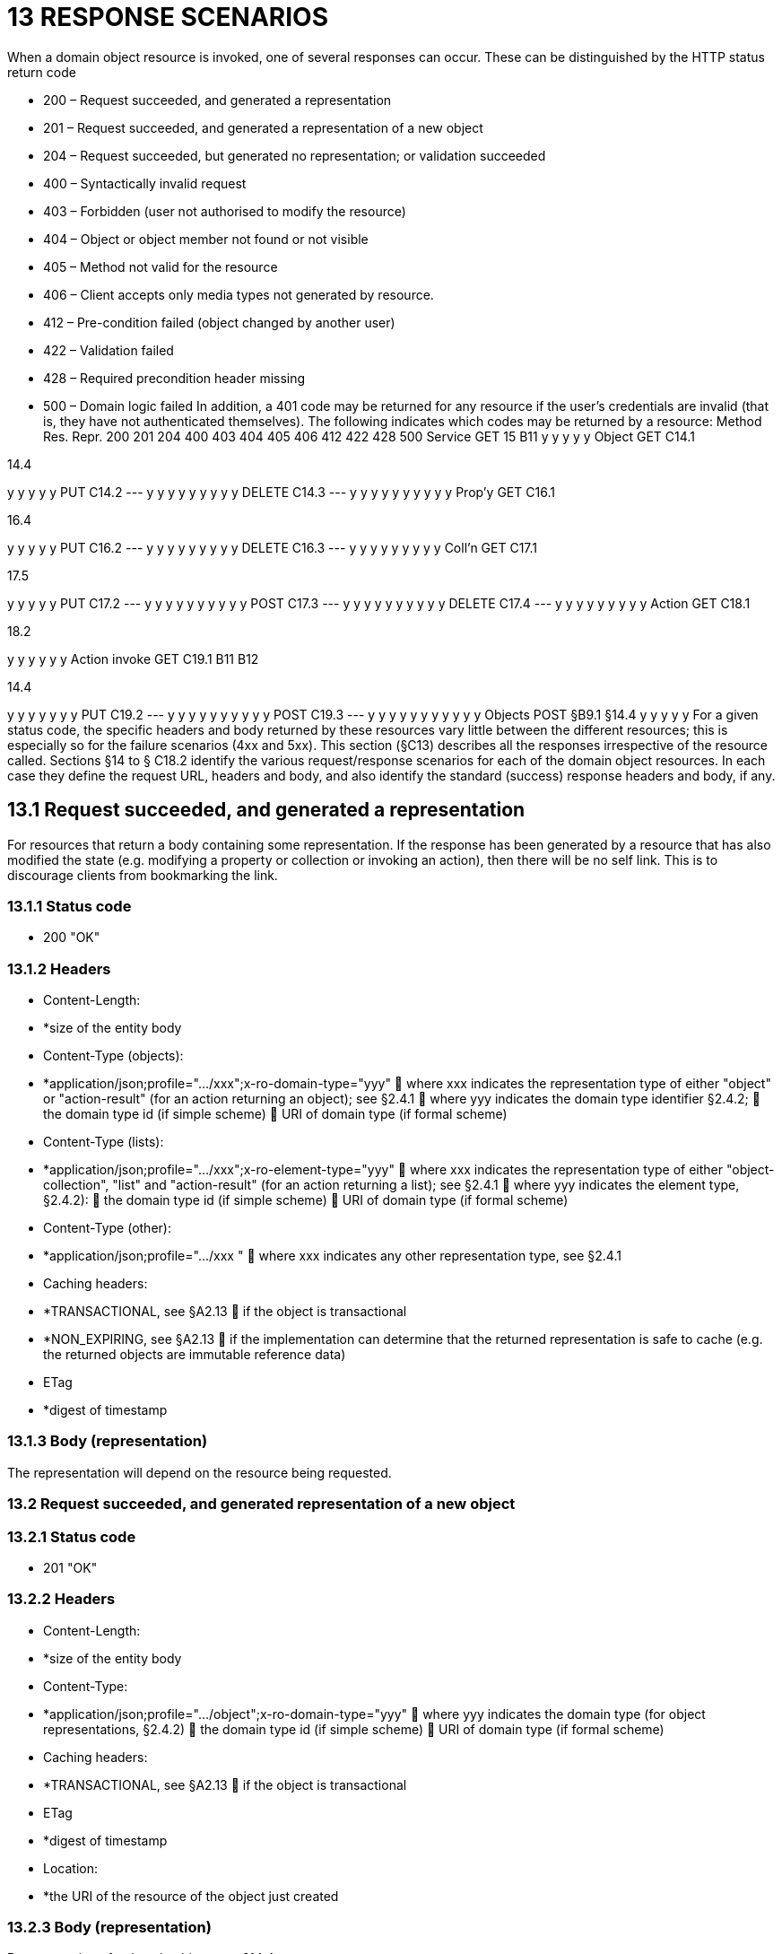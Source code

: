 = 13 RESPONSE SCENARIOS

When a domain object resource is invoked, one of several responses can occur.
These can be distinguished by the HTTP status return code

* 200 – Request succeeded, and generated a representation

* 201 – Request succeeded, and generated a representation of a new object

* 204 – Request succeeded, but generated no representation; or validation succeeded

* 400 – Syntactically invalid request

* 403 – Forbidden (user not authorised to modify the resource)

* 404 – Object or object member not found or not visible

* 405 – Method not valid for the resource

* 406 – Client accepts only media types not generated by resource.

* 412 – Pre-condition failed (object changed by another user)

* 422 – Validation failed

* 428 – Required precondition header missing

* 500 – Domain logic failed In addition, a 401 code may be returned for any resource if the user's credentials are invalid (that is, they have not authenticated themselves).
The following indicates which codes may be returned by a resource:
Method Res.
Repr. 200 201 204 400 403 404 405 406 412 422 428 500 Service GET 15 B11 y y y y y Object GET C14.1

14.4

y y y y y PUT C14.2
--- y y y y y y y y y DELETE C14.3
--- y y y y y y y y y y Prop'y GET C16.1

16.4

y y y y y PUT C16.2
--- y y y y y y y y y DELETE C16.3
--- y y y y y y y y y Coll'n GET C17.1

17.5

y y y y y PUT C17.2
--- y y y y y y y y y y POST C17.3
--- y y y y y y y y y y DELETE C17.4
--- y y y y y y y y y Action GET C18.1

18.2

y y y y y y Action invoke GET C19.1 B11 B12

14.4

y y y y y y y PUT C19.2
--- y y y y y y y y y y POST C19.3
--- y y y y y y y y y y y Objects POST §B9.1 §14.4 y y y y y For a given status code, the specific headers and body returned by these resources vary little between the different resources; this is especially so for the failure scenarios (4xx and 5xx).
This section (§C13) describes all the responses irrespective of the resource called.
Sections §14 to § C18.2 identify the various request/response scenarios for each of the domain object resources.
In each case they define the request URL, headers and body, and also identify the standard (success) response headers and body, if any.

== 13.1 Request succeeded, and generated a representation

For resources that return a body containing some representation.
If the response has been generated by a resource that has also modified the state (e.g. modifying a property or collection or invoking an action), then there will be no self link.
This is to discourage clients from bookmarking the link.

=== 13.1.1 Status code

* 200 "OK"

=== 13.1.2 Headers

* Content-Length:

* *size of the entity body

* Content-Type (objects):

* *application/json;profile=".../xxx";x-ro-domain-type="yyy"  where xxx indicates the representation type of either "object" or "action-result" (for an action returning an object); see §2.4.1  where yyy indicates the domain type identifier §2.4.2;  the domain type id (if simple scheme)  URI of domain type (if formal scheme)

* Content-Type (lists):

* *application/json;profile=".../xxx";x-ro-element-type="yyy"  where xxx indicates the representation type of either "object-collection", "list" and "action-result" (for an action returning a list); see §2.4.1  where yyy indicates the element type, §2.4.2):
 the domain type id (if simple scheme)  URI of domain type (if formal scheme)

* Content-Type (other):

* *application/json;profile=".../xxx "  where xxx indicates any other representation type, see §2.4.1

* Caching headers:

* *TRANSACTIONAL, see §A2.13  if the object is transactional

* *NON_EXPIRING, see §A2.13  if the implementation can determine that the returned representation is safe to cache (e.g. the returned objects are immutable reference data)

* ETag

* *digest of timestamp

=== 13.1.3 Body (representation)

The representation will depend on the resource being requested.

=== 13.2 Request succeeded, and generated representation of a new object

=== 13.2.1 Status code

* 201 "OK"

=== 13.2.2 Headers

* Content-Length:

* *size of the entity body

* Content-Type:

* *application/json;profile=".../object";x-ro-domain-type="yyy"  where yyy indicates the domain type (for object representations, §2.4.2)  the domain type id (if simple scheme)  URI of domain type (if formal scheme)

* Caching headers:

* *TRANSACTIONAL, see §A2.13  if the object is transactional

* ETag

* *digest of timestamp

* Location:

* *the URI of the resource of the object just created

=== 13.2.3 Body (representation)

Representation of a domain object, see §14.4.

=== 13.3 Request succeeded, but generated no content

This response is most often generated as the result of a validation succeeding (if x-ro-validate-only is supported, §A3.2).
Note, by contrast, that invoking a void action DOES return a representation §19.4.4.

=== 13.3.1 Status code

* 204 "No content"

=== 13.3.2 Headers

* Warning (optional)

* *indicates an informational message generated by the domain object's business logic

=== 13.3.3 Body

* empty

=== 13.4 Bad request

Generated either as the result of a syntactically invalid request

=== 13.4.1 Status code

* 400 ("bad request")

* *missing arguments

* *arguments are malformed

=== 13.4.2 Headers

* Warning

* *Message text is implementation-specific, but should describe the error condition sufficiently to enable developer-level debugging

=== 13.4.3 Body

If arguments §A2.9.2/properties (§14.2, §B9.1) are malformed, (for example, incorrect datatype), then the response body is the same as the request body, but additionally will indicate the arguments/properties that are invalid using an "invalidReason" json-property to indicate why they are invalid.
For example:
{ "fromDate": { "value": "2009-13-33" "invalidReason": "could not be parsed as a date" } ..., }

== 13.5 Not authorized (user is not authenticated)

=== 13.5.1 Status Code

* 401 "Forbidden"

=== 13.5.2 Headers

* WWW-Authenticate

* *standard authentication challenge header

=== 13.5.3 Body

* empty

=== 13.6 Forbidden (user not authorized to access resource)

If the user attempts to invoke a resource that is disabled.

=== 13.6.1 Status Code

* 403 "Forbidden"

=== 13.6.2 Headers

* Warning

* *same text as "disabledReason" in object representation

=== 13.6.3 Body

* empty

== 13.7 Object or object member not found or not visible

This is the response if a requested object or object member does not exist, or if the object/member exists but is not visible based on the current user's credentials.

=== 13.7.1 Status Code

* 404 "Not found"

=== 13.7.2 Headers

* Warning

* *No such service {serviceId}

* *No such domain object {oid}

* *No such property {propertyId}

* *No such collection {collectionId}

* *No such action {actionId}

=== 13.7.3 Body

* empty

== 13.8 Resource has invalid semantics for method called

=== 13.8.1 Status code

* 405 ("method not allowed")

=== 13.8.2 Headers

* Allow

* *comma-separated list of methods that are supported, as per RFC 2616

* Warning

* *object is immutable (if attempt any PUT, DELETE or POST)

* *action is not side-effect free (if attempt GET Act/Invoke)

* *action is not idempotent (if attempt PUT Act/Invoke)

* *collection is not a list (if attempt POST Collection)

* *collection is not a set (if attempt PUT Collection)

* *object cannot be safely deleted (if attempt DELETE Object)

=== 13.8.3 Body

* empty

== 13.9 Not acceptable

The client has specified an Accept header that does not include a media type provided by the resource.
For resources that return "application/json" representations, a 406 response code will occur if the Accept header is set to "application/json" but has an incompatible "profile" parameter.
For example, specifying a profile=".../collection" for anything other than a collection resource §17.1 will return a 406. A 406 can also be returned for blob/clob property resources §16.2.2 when there is a mismatch between the Accept header and the media type of the stored blob/clob.
For example, setting Accept to "image/jpeg" for a "video/h264" will return a 406.

=== 13.9.1 Status code

* 406 ("not acceptable")

=== 13.9.2 Headers

* none

=== 13.9.3 Body

* empty

== 13.10 Precondition failed (object changed by other user)

=== 13.10.1 Status code

* 412 "precondition failed"

=== 13.10.2 Headers

* Warning

* *"Object changed by another user".
The ETag header is deliberately not returned in order to force client to re-retrieve an up-to-date representation

=== 13.10.3 Body

* empty

== 13.11 Unprocessable Entity (validation error)

Generated as the result of a validation failure.

=== 13.11.1 Status code

* 422 ("unprocesssable entity")

* *property member values are invalid (if updating multiple properties §14.2, or if persisting a proto-persistent object §B9.1

* *"Arguments invalid"  details are provided in the body

=== 13.11.2 Headers

* Warning

* *Message text is implementation-specific, but should describe the error condition sufficiently to enable developer-level debugging

=== 13.11.3 Body

If arguments §A2.9.2/properties (§14.2, §B9.1) are invalid, then the response body is the same as the request body, but additionally will indicate the arguments/properties that are invalid using an "invalidReason" json-property to indicate why they are invalid For example:
{ "fromDate": { "value": "2009-12-01" "invalidReason": "The from date cannot be in the past" } ..., } If no individual argument/property was invalid, but the set of such is invalid (e.g. fromDate > toDate), then an "x ro invalidReason" json-property is provided at the root of the map.
For example:
{ "fromDate": ..., "toDate": ..., "x-ro-invalidReason": "To date cannot be before from date" } The json-property has the prefix "x-ro-" in this case in order to avoid clashes with the argument/property names

=== 13.12 Precondition header missing

This represents a syntax error where a required precondition header (for example, If-Match if modifying state of a resource) was not included in the request.

=== 13.12.1 Status code

* 428 "precondition header missing"

=== 13.12.2 Headers

* Warning

* *"If-Match header required with last-known value of ETag for the resource in order to modify its state".

=== 13.12.3 Body

* empty

=== 13.13 Domain logic failed, or Implementation defect

=== 13.13.1 Status code

* 500 ("internal server error")

=== 13.13.2 Headers

* Warning

* *error message raised by business logic in the domain model, or

* *exception message raised by the Restful Objects implementation itself

=== 13.13.3 Body

* the error representation §B10.


